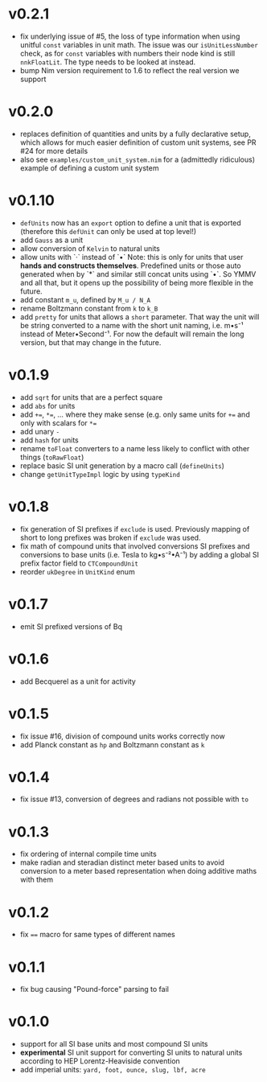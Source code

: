 * v0.2.1
- fix underlying issue of #5, the loss of type information when using
  unitful =const= variables in unit math. The issue was our
  =isUnitLessNumber= check, as for =const= variables with numbers
  their node kind is still =nnkFloatLit=. The type needs to be looked
  at instead.
- bump Nim version requirement to 1.6 to reflect the real version we support
* v0.2.0
- replaces definition of quantities and units by a fully declarative
  setup, which allows for much easier definition of custom unit
  systems, see PR #24 for more details
- also see =examples/custom_unit_system.nim= for a (admittedly
  ridiculous) example of defining a custom unit system
* v0.1.10
- =defUnits= now has an =export= option to define a unit that is
  exported (therefore this =defUnit= can only be used at top level!)
- add =Gauss= as a unit
- allow conversion of =Kelvin= to natural units
- allow units with `·` instead of `•`
  Note: this is only for units that user *hands and constructs
  themselves*. Predefined units or those auto generated when by `*` and
  similar still concat units using `•`. So YMMV and all that, but it
  opens up the possibility of being more flexible in the future.
- add constant =m_u=, defined by =M_u / N_A=
- rename Boltzmann constant from =k= to =k_B=
- add =pretty= for units that allows a =short= parameter. That way the
  unit will be string converted to a name with the short unit naming,
  i.e. m•s⁻¹ instead of Meter•Second⁻¹. For now the default will
  remain the long version, but that may change in the future.
          
* v0.1.9
- add =sqrt= for units that are a perfect square
- add =abs= for units  
- add ~+=~, ~*=~, ... where they make sense (e.g. only same units for
  ~+=~ and only with scalars for ~*=~
- add unary =-=
- add =hash= for units
- rename =toFloat= converters to a name less likely to conflict with
  other things (=toRawFloat=)
- replace basic SI unit generation by a macro call (=defineUnits=)
- change =getUnitTypeImpl= logic by using =typeKind=
* v0.1.8
- fix generation of SI prefixes if =exclude= is used. Previously
  mapping of short to long prefixes was broken if =exclude= was used.
- fix math of compound units that involved conversions SI prefixes and
  conversions to base units (i.e. Tesla to kg•s⁻²•A⁻¹) by adding a
  global SI prefix factor field to =CTCompoundUnit=
- reorder =ukDegree= in =UnitKind= enum 
* v0.1.7
- emit SI prefixed versions of Bq
* v0.1.6
- add Becquerel as a unit for activity
* v0.1.5
- fix issue #16, division of compound units works correctly now
- add Planck constant as =hp= and Boltzmann constant as =k=  
* v0.1.4
- fix issue #13, conversion of degrees and radians not possible with =to=

* v0.1.3
- fix ordering of internal compile time units
- make radian and steradian distinct meter based units to avoid
  conversion to a meter based representation when doing additive maths
  with them  

* v0.1.2
- fix ~==~ macro for same types of different names

* v0.1.1
- fix bug causing "Pound-force" parsing to fail

* v0.1.0
- support for all SI base units and most compound SI units
- *experimental* SI unit support for converting SI units to natural
  units according to HEP Lorentz-Heaviside convention
- add imperial units: =yard, foot, ounce, slug, lbf, acre=
 
